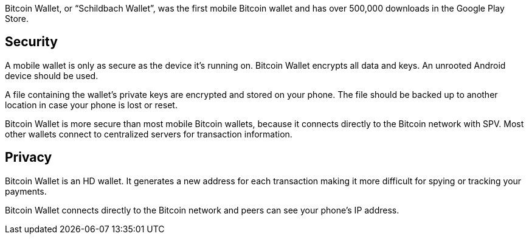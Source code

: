 Bitcoin Wallet, or “Schildbach Wallet”, was the first mobile Bitcoin wallet and has over 500,000 downloads in the Google Play Store.

## Security

A mobile wallet is only as secure as the device it’s running on. Bitcoin Wallet encrypts all data and keys. An unrooted Android device should be used.

A file containing the wallet’s private keys are encrypted and stored on your phone. The file should be backed up to another location in case your phone is lost or reset.

Bitcoin Wallet is more secure than most mobile Bitcoin wallets, because it connects directly to the Bitcoin network with SPV. Most other wallets connect to centralized servers for transaction information.

## Privacy

Bitcoin Wallet is an HD wallet. It generates a new address for each transaction making it more difficult for spying or tracking your payments.

Bitcoin Wallet connects directly to the Bitcoin network and peers can see your phone’s IP address.
